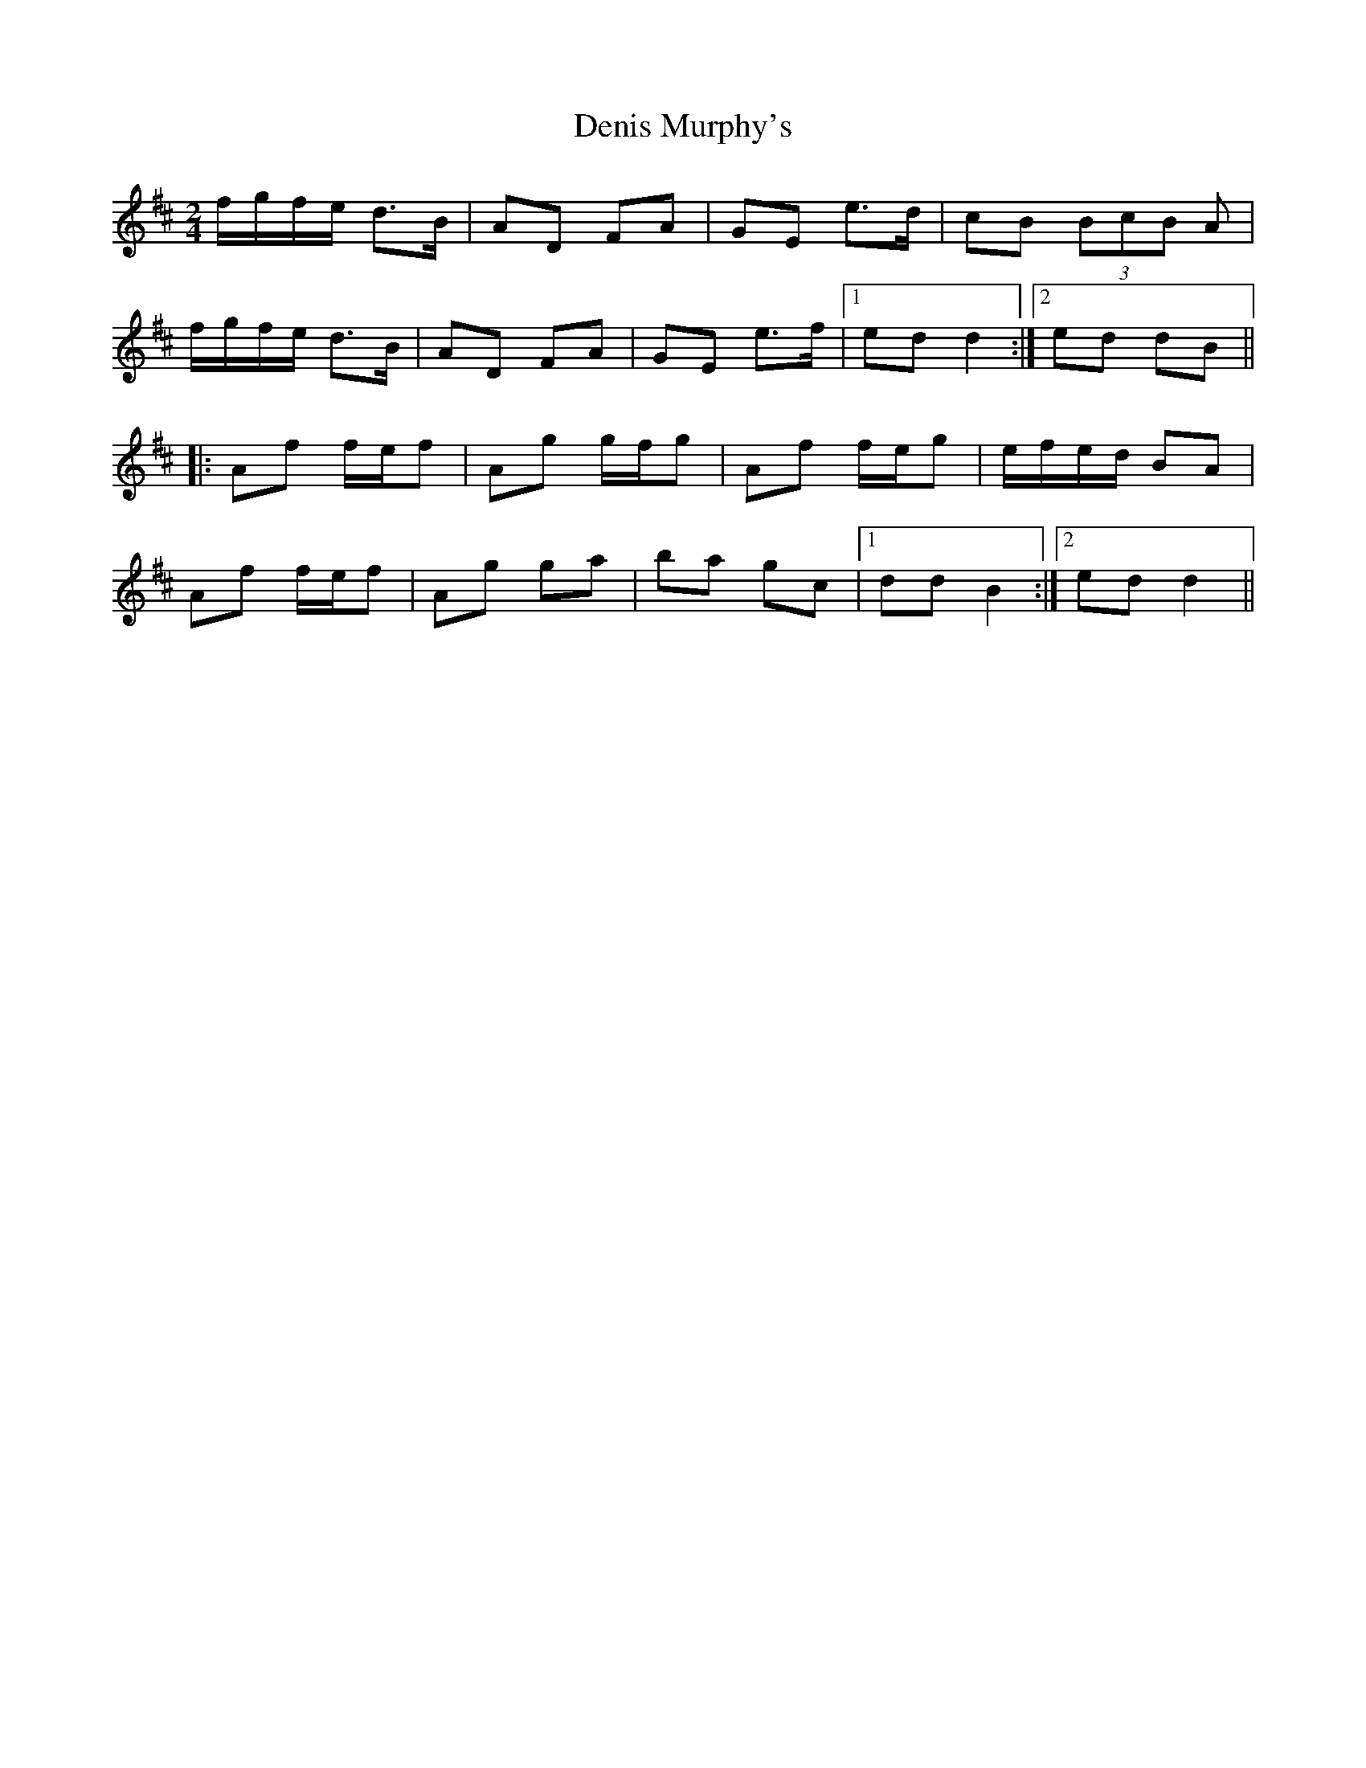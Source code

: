 X: 1
T: Denis Murphy's
Z: Atk
S: https://thesession.org/tunes/357#setting357
R: polka
M: 2/4
L: 1/8
K: Dmaj
f/g/f/e/ d>B|AD FA|GE e>d|cB (3BcB A|
f/g/f/e/ d>B|AD FA|GE e>f|1ed d2:|2 ed dB||
|:Af f/e/f|Ag g/f/g|Af f/e/g|e/f/e/d/ BA|
Af f/e/f|Ag ga|ba gc|1 dd B2:|2 ed d2||
